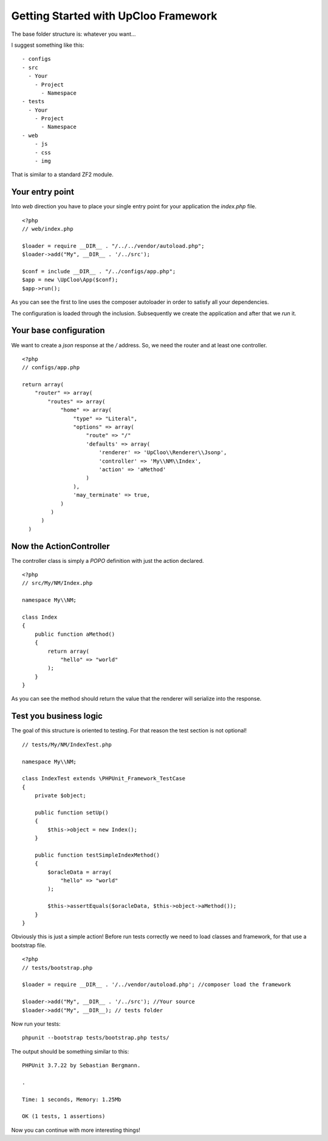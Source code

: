 Getting Started with UpCloo Framework
=====================================

The base folder structure is: whatever you want...

I suggest something like this: ::

    - configs
    - src
      - Your
        - Project
          - Namespace
    - tests
      - Your
        - Project
          - Namespace
    - web
        - js
        - css
        - img

That is similar to a standard ZF2 module.

Your entry point
----------------

Into `web` direction you have to place your single entry point for your application
the `index.php` file. ::

    <?php
    // web/index.php

    $loader = require __DIR__ . "/../../vendor/autoload.php";
    $loader->add("My", __DIR__ . '/../src');

    $conf = include __DIR__ . "/../configs/app.php";
    $app = new \UpCloo\App($conf);
    $app->run();

As you can see the first to line uses the composer autoloader in order to
satisfy all your dependencies.

The configuration is loaded through the inclusion. Subsequently we create
the application and after that we `run` it.

Your base configuration
-----------------------

We want to create a `json` response at the `/` address. So, we need
the router and at least one controller. ::

    <?php
    // configs/app.php

    return array(
        "router" => array(
            "routes" => array(
                "home" => array(
                    "type" => "Literal",
                    "options" => array(
                        "route" => "/"
                        'defaults' => array(
                            'renderer' => 'UpCloo\\Renderer\\Jsonp',
                            'controller' => 'My\\NM\\Index',
                            'action' => 'aMethod'
                        )
                    ),
                    'may_terminate' => true,
                )
             )
          )
      )

Now the ActionController
------------------------

The controller class is simply a `POPO` definition with just the action
declared. ::

    <?php
    // src/My/NM/Index.php

    namespace My\\NM;

    class Index
    {
        public function aMethod()
        {
            return array(
                "hello" => "world"
            );
        }
    }

As you can see the method should return the value that the renderer will
serialize into the response.

Test you business logic
-----------------------

The goal of this structure is oriented to testing. For that reason the test
section is not optional! ::

    // tests/My/NM/IndexTest.php

    namespace My\\NM;

    class IndexTest extends \PHPUnit_Framework_TestCase
    {
        private $object;

        public function setUp()
        {
            $this->object = new Index();
        }

        public function testSimpleIndexMethod()
        {
            $oracleData = array(
                "hello" => "world"
            );

            $this->assertEquals($oracleData, $this->object->aMethod());
        }
    }

Obviously this is just a simple action! Before run tests correctly we need
to load classes and framework, for that use a bootstrap file. ::

    <?php
    // tests/bootstrap.php

    $loader = require __DIR__ . '/../vendor/autoload.php'; //composer load the framework

    $loader->add("My", __DIR__ . '/../src'); //Your source
    $loader->add("My", __DIR__); // tests folder

Now run your tests: ::

    phpunit --bootstrap tests/bootstrap.php tests/

The output should be something similar to this: ::

    PHPUnit 3.7.22 by Sebastian Bergmann.

    .

    Time: 1 seconds, Memory: 1.25Mb

    OK (1 tests, 1 assertions)

Now you can continue with more interesting things!

